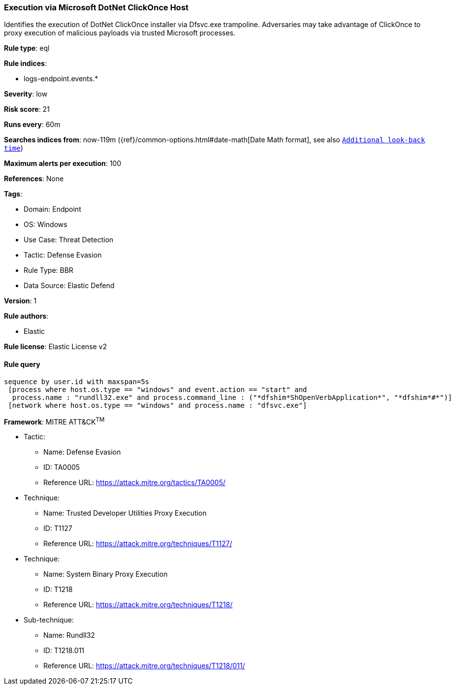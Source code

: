 [[execution-via-microsoft-dotnet-clickonce-host]]
=== Execution via Microsoft DotNet ClickOnce Host

Identifies the execution of DotNet ClickOnce installer via Dfsvc.exe trampoline. Adversaries may take advantage of ClickOnce to proxy execution of malicious payloads via trusted Microsoft processes.

*Rule type*: eql

*Rule indices*: 

* logs-endpoint.events.*

*Severity*: low

*Risk score*: 21

*Runs every*: 60m

*Searches indices from*: now-119m ({ref}/common-options.html#date-math[Date Math format], see also <<rule-schedule, `Additional look-back time`>>)

*Maximum alerts per execution*: 100

*References*: None

*Tags*: 

* Domain: Endpoint
* OS: Windows
* Use Case: Threat Detection
* Tactic: Defense Evasion
* Rule Type: BBR
* Data Source: Elastic Defend

*Version*: 1

*Rule authors*: 

* Elastic

*Rule license*: Elastic License v2


==== Rule query


[source, js]
----------------------------------
sequence by user.id with maxspan=5s
 [process where host.os.type == "windows" and event.action == "start" and
  process.name : "rundll32.exe" and process.command_line : ("*dfshim*ShOpenVerbApplication*", "*dfshim*#*")]
 [network where host.os.type == "windows" and process.name : "dfsvc.exe"]

----------------------------------

*Framework*: MITRE ATT&CK^TM^

* Tactic:
** Name: Defense Evasion
** ID: TA0005
** Reference URL: https://attack.mitre.org/tactics/TA0005/
* Technique:
** Name: Trusted Developer Utilities Proxy Execution
** ID: T1127
** Reference URL: https://attack.mitre.org/techniques/T1127/
* Technique:
** Name: System Binary Proxy Execution
** ID: T1218
** Reference URL: https://attack.mitre.org/techniques/T1218/
* Sub-technique:
** Name: Rundll32
** ID: T1218.011
** Reference URL: https://attack.mitre.org/techniques/T1218/011/
